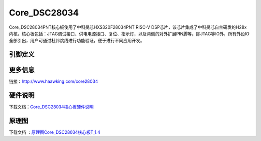 ============
Core_DSC28034
============

Core_DSC28034PNT核心板使用了中科昊芯HXS320F28034PNT RISC-V DSP芯片，该芯片集成了中科昊芯自主研发的H28x内核。核心板包括：JTAG调试接口、供电电源接口、复位、指示灯，以及两侧的对外扩展PIN脚等，除JTAG等IO外，所有外设IO全部引出，用户可通过杜邦跳线进行功能验证，便于进行不同应用开发。


引脚定义
============

.. image:: ../images/c34.png
  :width: 800
  
更多信息
============

链接：http://www.haawking.com/core28034


硬件说明
============
下载文档：`Core_DSC28034核心板硬件说明`__

.. __: https://github.com/JunningWu/riscv-dsp/blob/master/docs/Demo-Boards/Core_DSC28034/Core_DSC28034%E6%A0%B8%E5%BF%83%E6%9D%BF%E7%A1%AC%E4%BB%B6%E8%AF%B4%E6%98%8E.pdf
原理图
============

下载文档 ：`原理图Core_DSC28034核心板T_1.4`__

.. __: https://github.com/JunningWu/riscv-dsp/blob/master/docs/Demo-Boards/Core_DSC28034/%E5%8E%9F%E7%90%86%E5%9B%BECore_DSC28034%E6%A0%B8%E5%BF%83%E6%9D%BFT_1.4.pdf

